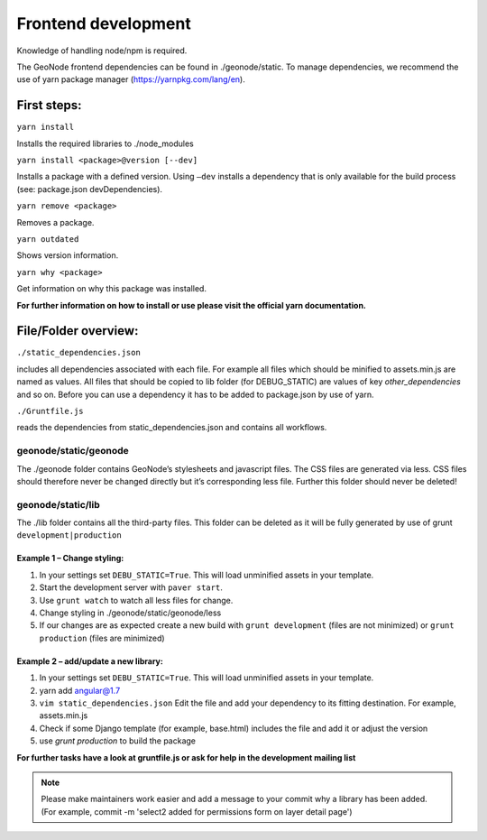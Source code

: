 Frontend development
====================


Knowledge of handling node/npm is required.

The GeoNode frontend dependencies can be found in ./geonode/static. To
manage dependencies, we recommend the use of yarn package manager (https://yarnpkg.com/lang/en).


First steps:
------------

``yarn install``

Installs the required libraries to ./node_modules

``yarn install <package>@version [--dev]``

Installs a package with a defined version. Using ``–dev`` installs a
dependency that is only available for the build process (see: package.json devDependencies).

``yarn remove <package>``

Removes a package.

``yarn outdated``

Shows version information.

``yarn why <package>``

Get information on why this package was installed.

**For further information on how to install or use please visit the official yarn documentation.**

File/Folder overview:
----------------

``./static_dependencies.json``

includes all dependencies associated with each
file. For example all files which should be minified to assets.min.js are named as values.
All files that should be copied to lib folder (for DEBUG_STATIC) are values of key `other_dependencies` and so on. Before you can use a dependency it has to be added to package.json by use of yarn.

``./Gruntfile.js``

reads the dependencies from static_dependencies.json
and contains all workflows.

geonode/static/geonode
~~~~~~~~~~~~~~~~~~~~~~

The ./geonode folder contains GeoNode’s stylesheets and javascript
files. The CSS files are generated via less. CSS files should therefore
never be changed directly but it’s corresponding less file. Further this folder
should never be deleted!

geonode/static/lib
~~~~~~~~~~~~~~~~~~

The ./lib folder contains all the third-party files.
This folder can be deleted as it will be
fully generated by use of grunt ``development|production``


Example 1 – Change styling:
^^^^^^^^^^^^^^^^^^^^^^^^^^^

1. In your settings set ``DEBU_STATIC=True``. This will load unminified assets in your template.
2. Start the development server with ``paver start``.
3. Use ``grunt watch`` to watch all less files for change.
4. Change styling in ./geonode/static/geonode/less
5. If our changes are as expected create a new build with
   ``grunt development`` (files are not minimized) or
   ``grunt production`` (files are minimized)

Example 2 – add/update a new library:
^^^^^^^^^^^^^^^^^^^^^^^^^^^^^^^^^^^^^

1. In your settings set ``DEBU_STATIC=True``. This will load unminified assets in your template.
2. yarn add angular@1.7
3. ``vim static_dependencies.json`` Edit the file and add your dependency to its fitting
   destination. For example, assets.min.js
4. Check if some Django template (for example, base.html) includes the file and add it or adjust the version
5. use `grunt production` to build the package

**For further tasks have a look at gruntfile.js or ask for help in the development mailing list**

.. note:: Please make maintainers work easier and add a message to your commit why a library has been added. (For example, commit -m 'select2 added for permissions form on layer detail page')
